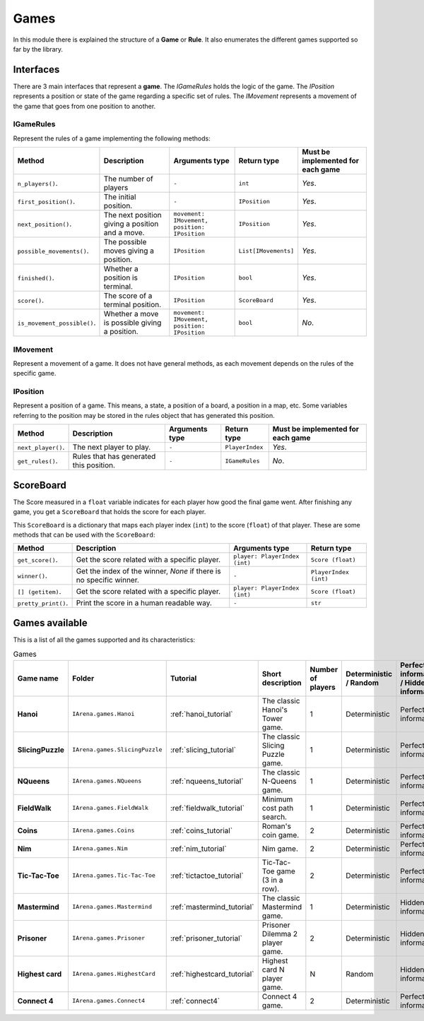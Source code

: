 .. _games:

#####
Games
#####

In this module there is explained the structure of a **Game** or **Rule**.
It also enumerates the different games supported so far by the library.

==========
Interfaces
==========

There are 3 main interfaces that represent a **game**.
The *IGameRules* holds the logic of the game.
The *IPosition* represents a position or state of the game regarding a specific set of rules.
The *IMovement* represents a movement of the game that goes from one position to another.

.. _igamerules:

----------
IGameRules
----------

Represent the rules of a game implementing the following methods:

.. list-table::

  * - **Method**
    - **Description**
    - **Arguments type**
    - **Return type**
    - **Must be implemented for each game**

  * - ``n_players()``.
    - The number of players
    - ``-``
    - ``int``
    - *Yes*.

  * - ``first_position()``.
    - The initial position.
    - ``-``
    - ``IPosition``
    - *Yes*.

  * - ``next_position()``.
    - The next position giving a position and a move.
    - ``movement: IMovement, position: IPosition``
    - ``IPosition``
    - *Yes*.

  * - ``possible_movements()``.
    - The possible moves giving a position.
    - ``IPosition``
    - ``List[IMovements]``
    - *Yes*.

  * - ``finished()``.
    - Whether a position is terminal.
    - ``IPosition``
    - ``bool``
    - *Yes*.

  * - ``score()``.
    - The score of a terminal position.
    - ``IPosition``
    - ``ScoreBoard``
    - *Yes*.

  * - ``is_movement_possible()``.
    - Whether a move is possible giving a position.
    - ``movement: IMovement, position: IPosition``
    - ``bool``
    - *No*.



.. _imovement:

---------
IMovement
---------

Represent a movement of a game.
It does not have general methods, as each movement depends on the rules of the specific game.


.. _iposition:

---------
IPosition
---------

Represent a position of a game.
This means, a state, a position of a board, a position in a map, etc.
Some variables referring to the position may be stored in the rules object that has generated this position.

.. list-table::

  * - **Method**
    - **Description**
    - **Arguments type**
    - **Return type**
    - **Must be implemented for each game**

  * - ``next_player()``.
    - The next player to play.
    - ``-``
    - ``PlayerIndex``
    - *Yes*.

  * - ``get_rules()``.
    - Rules that has generated this position.
    - ``-``
    - ``IGameRules``
    - *No*.


.. _scoreboard:

==========
ScoreBoard
==========

The Score measured in a ``float`` variable indicates for each player how good the final game went.
After finishing any game, you get a ``ScoreBoard`` that holds the score for each player.

This ``ScoreBoard`` is a dictionary that maps each player index (``int``) to the score (``float``) of that player.
These are some methods that can be used with the ``ScoreBoard``:

.. list-table::

  * - **Method**
    - **Description**
    - **Arguments type**
    - **Return type**

  * - ``get_score()``.
    - Get the score related with a specific player.
    - ``player: PlayerIndex (int)``
    - ``Score (float)``

  * - ``winner()``.
    - Get the index of the winner, `None` if there is no specific winner.
    - ``-``
    - ``PlayerIndex (int)``

  * - ``[] (getitem)``.
    - Get the score related with a specific player.
    - ``player: PlayerIndex (int)``
    - ``Score (float)``

  * - ``pretty_print()``.
    - Print the score in a human readable way.
    - ``-``
    - ``str``


.. _games_available:

===============
Games available
===============

This is a list of all the games supported and its characteristics:

.. list-table:: Games

   * - **Game name**
     - **Folder**
     - **Tutorial**
     - **Short description**
     - **Number of players**
     - **Deterministic / Random**
     - **Perfect information / Hidden information**
     - **Details**

   * - **Hanoi**
     - ``IArena.games.Hanoi``
     - :ref:`hanoi_tutorial`
     - The classic Hanoi's Tower game.
     - 1
     - Deterministic
     - Perfect information
     -

   * - **SlicingPuzzle**
     - ``IArena.games.SlicingPuzzle``
     - :ref:`slicing_tutorial`
     - The classic Slicing Puzzle game.
     - 1
     - Deterministic
     - Perfect information
     -

   * - **NQueens**
     - ``IArena.games.NQueens``
     - :ref:`nqueens_tutorial`
     - The classic N-Queens game.
     - 1
     - Deterministic
     - Perfect information
     - *Min score*: 0

   * - **FieldWalk**
     - ``IArena.games.FieldWalk``
     - :ref:`fieldwalk_tutorial`
     - Minimum cost path search.
     - 1
     - Deterministic
     - Perfect information
     -

   * - **Coins**
     - ``IArena.games.Coins``
     - :ref:`coins_tutorial`
     - Roman's coin game.
     - 2
     - Deterministic
     - Perfect information
     - **0 sum game**

   * - **Nim**
     - ``IArena.games.Nim``
     - :ref:`nim_tutorial`
     - Nim game.
     - 2
     - Deterministic
     - Perfect information
     - **0 sum game**

   * - **Tic-Tac-Toe**
     - ``IArena.games.Tic-Tac-Toe``
     - :ref:`tictactoe_tutorial`
     - Tic-Tac-Toe game (3 in a row).
     - 2
     - Deterministic
     - Perfect information
     - **0 sum game**

   * - **Mastermind**
     - ``IArena.games.Mastermind``
     - :ref:`mastermind_tutorial`
     - The classic Mastermind game.
     - 1
     - Deterministic
     - Hidden information
     -

   * - **Prisoner**
     - ``IArena.games.Prisoner``
     - :ref:`prisoner_tutorial`
     - Prisoner Dilemma 2 player game.
     - 2
     - Deterministic
     - Hidden information
     -

   * - **Highest card**
     - ``IArena.games.HighestCard``
     - :ref:`highestcard_tutorial`
     - Highest card N player game.
     - N
     - Random
     - Hidden information
     -

   * - **Connect 4**
     - ``IArena.games.Connect4``
     - :ref:`connect4`
     - Connect 4 game.
     - 2
     - Deterministic
     - Perfect information
     - **0 sum game**
